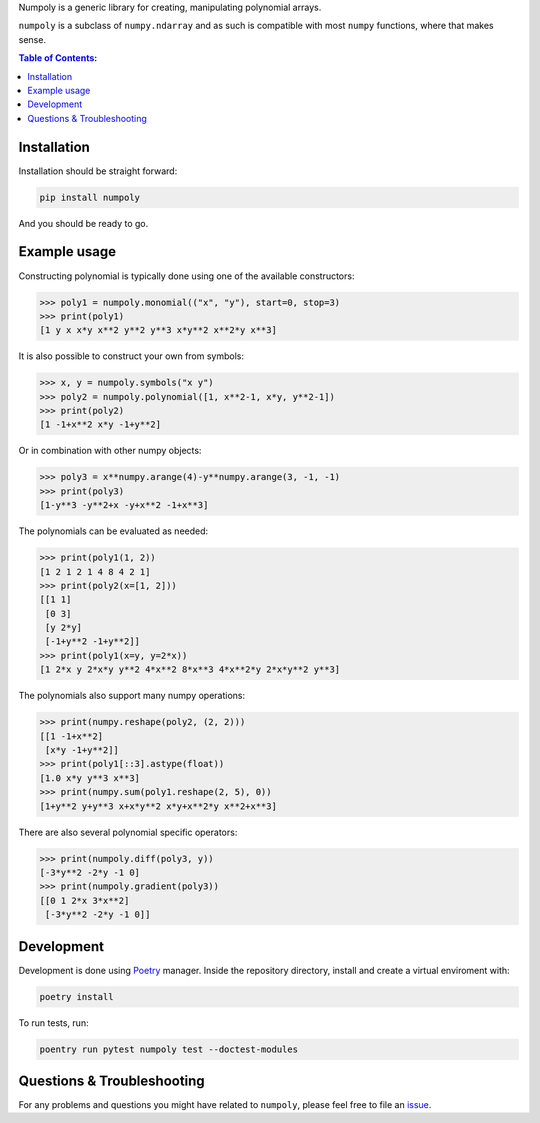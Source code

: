 Numpoly is a generic library for creating, manipulating polynomial arrays.

``numpoly`` is a subclass of ``numpy.ndarray`` and as such is compatible with
most ``numpy`` functions, where that makes sense.

|circleci| |codecov| |pypi|

.. |circleci| image:: https://circleci.com/gh/jonathf/numpoly/tree/master.svg?style=shield
    :target: https://circleci.com/gh/jonathf/numpoly/tree/master
.. |codecov| image:: https://codecov.io/gh/jonathf/numpoly/branch/master/graph/badge.svg
    :target: https://codecov.io/gh/jonathf/numpoly
.. |pypi| image:: https://badge.fury.io/py/numpoly.svg
    :target: https://badge.fury.io/py/numpoly

.. contents:: Table of Contents:

Installation
------------

Installation should be straight forward:

.. code-block:: bash

    pip install numpoly

And you should be ready to go.

Example usage
-------------

Constructing polynomial is typically done using one of the available
constructors:

.. code-block:: python

   >>> poly1 = numpoly.monomial(("x", "y"), start=0, stop=3)
   >>> print(poly1)
   [1 y x x*y x**2 y**2 y**3 x*y**2 x**2*y x**3]

It is also possible to construct your own from symbols:

.. code-block:: python

   >>> x, y = numpoly.symbols("x y")
   >>> poly2 = numpoly.polynomial([1, x**2-1, x*y, y**2-1])
   >>> print(poly2)
   [1 -1+x**2 x*y -1+y**2]

Or in combination with other numpy objects:

.. code-block:: python

   >>> poly3 = x**numpy.arange(4)-y**numpy.arange(3, -1, -1)
   >>> print(poly3)
   [1-y**3 -y**2+x -y+x**2 -1+x**3]

The polynomials can be evaluated as needed:

.. code-block:: python

   >>> print(poly1(1, 2))
   [1 2 1 2 1 4 8 4 2 1]
   >>> print(poly2(x=[1, 2]))
   [[1 1]
    [0 3]
    [y 2*y]
    [-1+y**2 -1+y**2]]
   >>> print(poly1(x=y, y=2*x))
   [1 2*x y 2*x*y y**2 4*x**2 8*x**3 4*x**2*y 2*x*y**2 y**3]

The polynomials also support many numpy operations:

.. code-block:: python

   >>> print(numpy.reshape(poly2, (2, 2)))
   [[1 -1+x**2]
    [x*y -1+y**2]]
   >>> print(poly1[::3].astype(float))
   [1.0 x*y y**3 x**3]
   >>> print(numpy.sum(poly1.reshape(2, 5), 0))
   [1+y**2 y+y**3 x+x*y**2 x*y+x**2*y x**2+x**3]

There are also several polynomial specific operators:

.. code-block:: python

   >>> print(numpoly.diff(poly3, y))
   [-3*y**2 -2*y -1 0]
   >>> print(numpoly.gradient(poly3))
   [[0 1 2*x 3*x**2]
    [-3*y**2 -2*y -1 0]]

Development
-----------

Development is done using `Poetry <https://poetry.eustace.io/>`_ manager.
Inside the repository directory, install and create a virtual enviroment with:

.. code-block:: bash

   poetry install

To run tests, run:

.. code-block:: bash

   poentry run pytest numpoly test --doctest-modules

Questions & Troubleshooting
---------------------------

For any problems and questions you might have related to ``numpoly``, please
feel free to file an `issue <https://github.com/jonathf/numpoly/issues>`_.

